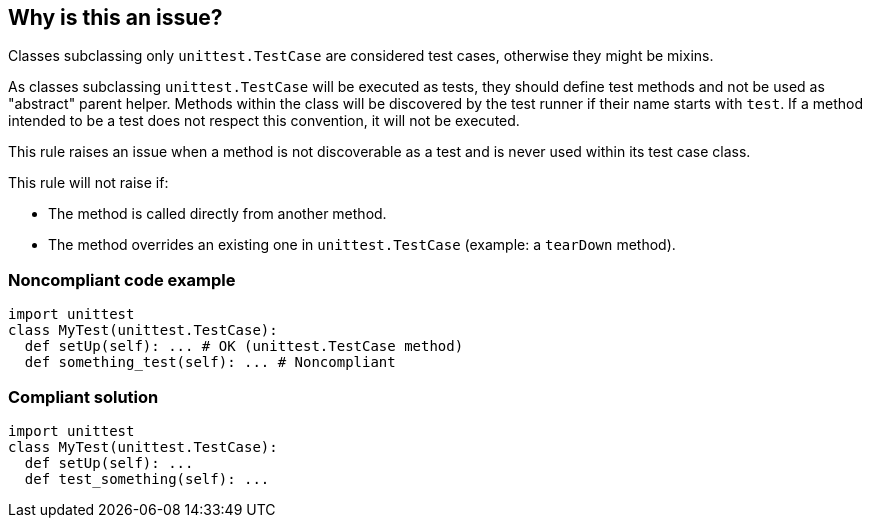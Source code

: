 == Why is this an issue?

Classes subclassing only ``++unittest.TestCase++`` are considered test cases, otherwise they might be mixins.

As classes subclassing ``++unittest.TestCase++`` will be executed as tests, they should define test methods and not be used as "abstract" parent helper. Methods within the class will be discovered by the test runner if their name starts with ``++test++``. If a method intended to be a test does not respect this convention, it will not be executed.

This rule raises an issue when a method is not discoverable as a test and is never used within its test case class.

This rule will not raise if:

* The method is called directly from another method.

* The method overrides an existing one in ``++unittest.TestCase++``  (example: a ``++tearDown++``  method).

=== Noncompliant code example

[source,python]
----
import unittest
class MyTest(unittest.TestCase):
  def setUp(self): ... # OK (unittest.TestCase method)
  def something_test(self): ... # Noncompliant
----


=== Compliant solution

[source,python]
----
import unittest
class MyTest(unittest.TestCase):
  def setUp(self): ...
  def test_something(self): ...
----

ifdef::env-github,rspecator-view[]

'''
== Implementation Specification
(visible only on this page)

=== Message

Rename this method so that it starts with "test" or remove this unused helper.


=== Highlighting

Primary: the name of the method.


endif::env-github,rspecator-view[]
